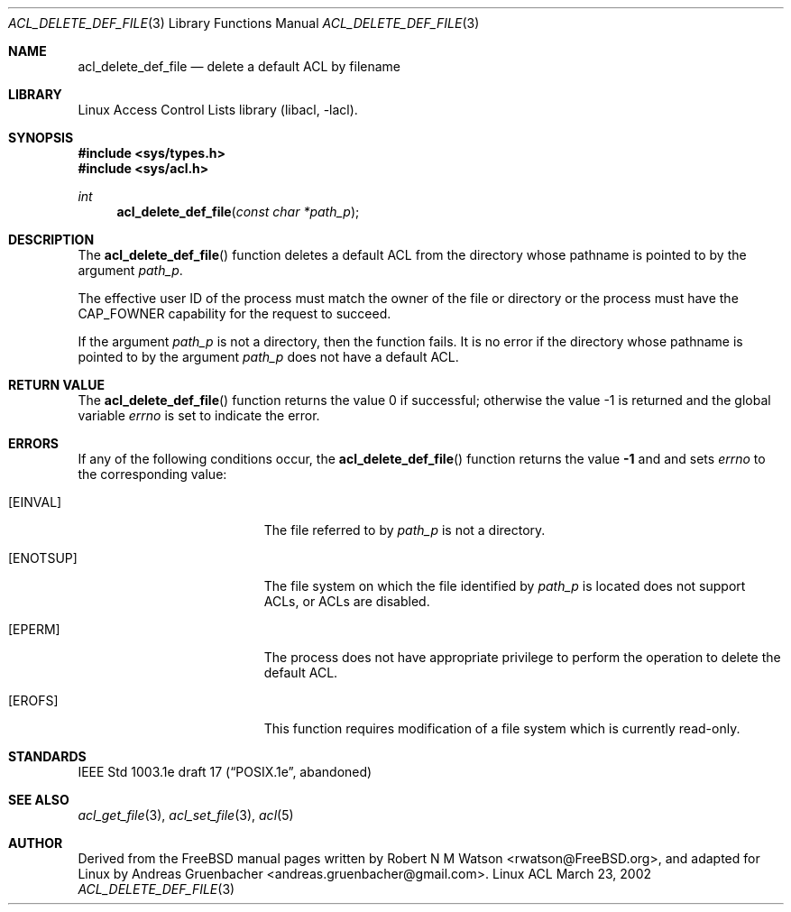 .\" Access Control Lists manual pages
.\"
.\" (C) 2002 Andreas Gruenbacher, <andreas.gruenbacher@gmail.com>
.\"
.\" This is free documentation; you can redistribute it and/or
.\" modify it under the terms of the GNU General Public License as
.\" published by the Free Software Foundation; either version 2 of
.\" the License, or (at your option) any later version.
.\"
.\" The GNU General Public License's references to "object code"
.\" and "executables" are to be interpreted as the output of any
.\" document formatting or typesetting system, including
.\" intermediate and printed output.
.\"
.\" This manual is distributed in the hope that it will be useful,
.\" but WITHOUT ANY WARRANTY; without even the implied warranty of
.\" MERCHANTABILITY or FITNESS FOR A PARTICULAR PURPOSE.  See the
.\" GNU General Public License for more details.
.\"
.\" You should have received a copy of the GNU General Public
.\" License along with this manual.  If not, see
.\" <http://www.gnu.org/licenses/>.
.\"
.Dd March 23, 2002
.Dt ACL_DELETE_DEF_FILE 3
.Os "Linux ACL"
.Sh NAME
.Nm acl_delete_def_file
.Nd delete a default ACL by filename
.Sh LIBRARY
Linux Access Control Lists library (libacl, \-lacl).
.Sh SYNOPSIS
.In sys/types.h
.In sys/acl.h
.Ft int
.Fn acl_delete_def_file "const char *path_p"
.Sh DESCRIPTION
The
.Fn acl_delete_def_file
function deletes a default ACL from the directory whose pathname is pointed to by the argument
.Va path_p .
.Pp
The effective user ID of the process must match the owner of the file or
directory or the process must have the CAP_FOWNER capability for the
request to succeed.
.Pp
If the argument
.Va path_p
is not a directory, then the function fails. It is no error if the directory whose pathname is pointed to by the argument
.Va path_p
does not have a default ACL.
.Sh RETURN VALUE
.Rv -std acl_delete_def_file
.Sh ERRORS
If any of the following conditions occur, the
.Fn acl_delete_def_file
function returns the value
.Li -1
and and sets
.Va errno
to the corresponding value:
.Bl -tag -width Er
.It Bq Er EINVAL
The file referred to by
.Va path_p
is not a directory.
.It Bq Er ENOTSUP
The file system on which the file identified by
.Va path_p
is located does not support ACLs, or ACLs are disabled.
.It Bq Er EPERM
The process does not have appropriate privilege to perform the operation to delete the default ACL.
.It Bq Er EROFS
This function requires modification of a file system which is currently read-only.
.El
.Sh STANDARDS
IEEE Std 1003.1e draft 17 (\(lqPOSIX.1e\(rq, abandoned)
.Sh SEE ALSO
.Xr acl_get_file 3 ,
.Xr acl_set_file 3 ,
.Xr acl 5
.Sh AUTHOR
Derived from the FreeBSD manual pages written by
.An "Robert N M Watson" Aq rwatson@FreeBSD.org ,
and adapted for Linux by
.An "Andreas Gruenbacher" Aq andreas.gruenbacher@gmail.com .
